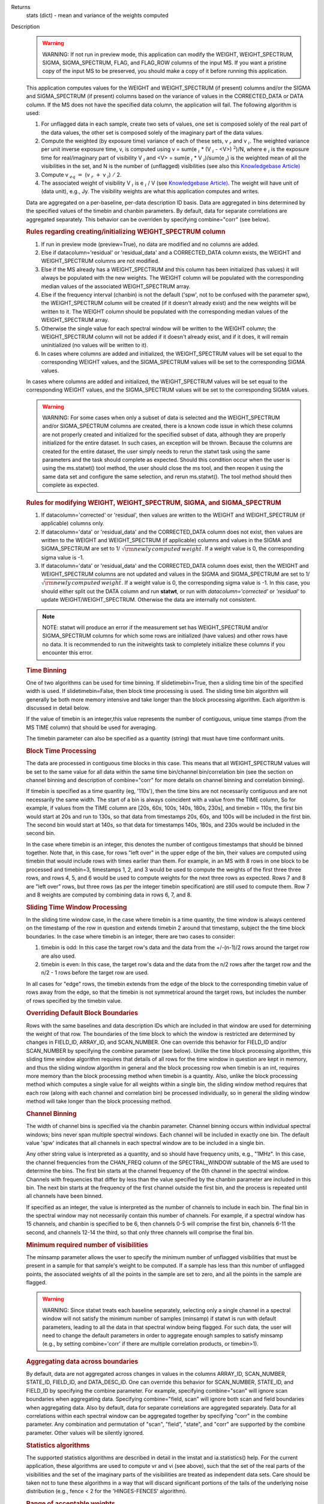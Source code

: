 

.. _Returns:

Returns
   stats (dict) - mean and variance of the weights computed


.. _Description:

Description
   .. warning:: WARNING: If not run in preview mode, this application can
      modify the WEIGHT, WEIGHT_SPECTRUM, SIGMA, SIGMA_SPECTRUM,
      FLAG, and FLAG_ROW columns of the input MS. If you want a
      pristine copy of the input MS to be preserved, you should make
      a copy of it before running this application.
   
   This application computes values for the WEIGHT and
   WEIGHT_SPECTRUM (if present) columns and/or the SIGMA and
   SIGMA_SPECTRUM (if present) columns based on the variance of
   values in the CORRECTED_DATA or DATA column. If the MS does not
   have the specified data column, the application will fail. The
   following algorithm is used:
   
   #. For unflagged data in each sample, create two sets of values,
      one set is composed solely of the real part of the data values,
      the other set is composed solely of the imaginary part of the
      data values.
   #. Compute the weighted (by exposure time) variance of each of
      these sets, v :math:`_r` and v :math:`_i`. The weighted
      variance per unit inverse exposure time, v, is computed using v
      = sum(e :math:`_i` \* (V :math:`_i` - <V>) :math:`^2`)/N,
      where e :math:`_i` is the exposure time for real/imaginary
      part of  visibility V :math:`_i` and <V> = sum(e :math:`_i`
      \* V :math:`_i`)/sum(e :math:`_i`) is the weighted mean of
      all the visibilities in the set, and N is the number of
      (unflagged) visibilities (see also this `Knowledgebase
      Article) <../../notebooks/memo-series.ipynb#Calculation-of-Weights-for-Data-with-Varying-Integration-Time>`__
   #. Compute v :math:`_{eq}` :math:`=` (v :math:`_{r}` :math:`+`
      v :math:`_{i}`) :math:`/` 2.
   #. The associated weight of visibility V :math:`_i`  is 
      e :math:`_i` / V (see `Knowledgebase
      Article) <../../notebooks/memo-series.ipynb#Calculation-of-Weights-for-Data-with-Varying-Integration-Time>`__.
      The weight will have unit of (data unit), e.g., Jy. The
      visibility weights are what this application computes and
      writes.
   
   Data are aggregated on a per-baseline, per-data description ID
   basis. Data are aggregated in bins determined by the specified
   values of the timebin and chanbin parameters. By default, data for
   separate correlations are aggregated separately. This behavior can
   be overriden by specifying combine="corr" (see below).
   
   .. rubric:: Rules regarding creating/initializing WEIGHT_SPECTRUM column
   
   #. If run in preview mode (preview=True), no data are modified and
      no columns are added.
   #. Else if datacolumn='residual' or 'residual_data' and a
      CORRECTED_DATA column exists, the WEIGHT and WEIGHT_SPECTRUM
      columns are not modified.
   #. Else if the MS already has a WEIGHT_SPECTRUM and this column
      has been initialized (has values) it will always be populated
      with the new weights. The WEIGHT column will be populated with
      the corresponding median values of the associated
      WEIGHT_SPECTRUM array.
   #. Else if the frequency interval (chanbin) is not the default
      ('spw', not to be confused with the parameter spw), the
      WEIGHT_SPECTRUM column will be created (if it doesn't already
      exist) and the new weights will be written to it. The WEIGHT
      column should be populated with the corresponding median values
      of the WEIGHT_SPECTRUM array.
   #. Otherwise the single value for each spectral window will be
      written to the WEIGHT column; the WEIGHT_SPECTRUM column will
      not be added if it doesn't already exist, and if it does, it
      will remain uninitialized (no values will be written to it).
   #. In cases where columns are added and initialized, the
      WEIGHT_SPECTRUM values will be set equal to the corresponding
      WEIGHT values, and the SIGMA_SPECTRUM values will be set to the
      corresponding SIGMA values.
   
   In cases where columns are added and initialized, the
   WEIGHT_SPECTRUM values will be set equal to the corresponding
   WEIGHT values, and the SIGMA_SPECTRUM values will be set to the
   corresponding SIGMA values.
   
   .. warning:: WARNING: For some cases when only a subset of data is selected
      and the WEIGHT_SPECTRUM and/or SIGMA_SPECTRUM columns are
      created, there is a known code issue in which these columns are
      not properly created and initialized for the specified subset
      of data, although they are properly initialized for the entire
      dataset. In such cases, an exception will be thrown. Because
      the columns are created for the entire dataset, the user simply
      needs to rerun the statwt task using the same parameters and
      the task should complete as expected. Should this condition
      occur when the user is using the ms.statwt() tool method, the
      user should close the ms tool, and then reopen it using the
      same data set and configure the same selection, and rerun
      ms.statwt(). The tool method should then complete as expected.

   
   .. rubric:: Rules for modifying WEIGHT, WEIGHT_SPECTRUM, SIGMA, and SIGMA_SPECTRUM
   
   #. If datacolumn='corrected' or 'residual', then values are
      written to the WEIGHT and WEIGHT_SPECTRUM (if applicable)
      columns only.
   #. If datacolumn='data' or 'residual_data' and the CORRECTED_DATA
      column does not exist, then values are written to the WEIGHT
      and WEIGHT_SPECTRUM (if applicable) columns and values in the
      SIGMA and SIGMA_SPECTRUM are set to
      1/ :math:`\sqrt{\rm {newly\,computed\,weight}}`. If a weight
      value is 0, the corresponding sigma value is -1.
   #. If datacolumn='data' or 'residual_data' and the CORRECTED_DATA
      column does exist, then the WEIGHT and WEIGHT_SPECTRUM columns
      are not updated and values in the SIGMA and SIGMA_SPECTRUM are
      set to 1/ :math:`\sqrt{\rm {newly\,computed\,weight}}`. If a
      weight value is 0, the corresponding sigma value is -1. In this
      case, you should either split out the DATA column and run
      **statwt**, or run with *datacolumn='corrected'* or
      *'residual'* to update WEIGHT/WEIGHT_SPECTRUM. Otherwise the
      data are internally not consistent.
   
   .. note:: NOTE: statwt will produce an error if the measurement set has
      WEIGHT_SPECTRUM and/or SIGMA_SPECTRUM columns for which some
      rows are initialized (have values) and other rows have no data.
      It is recommended to run the initweights task to completely
      initialize these columns if you encounter this error.

   
   .. rubric:: Time Binning
   
   One of two algorithms can be used for time binning. If
   slidetimebin=True, then a sliding time bin of the specified width
   is used. If slidetimebin=False, then block time processing is
   used. The sliding time bin algorithm will generally be both more
   memory intensive and take longer than the block processing
   algorithm. Each algorithm is discussed in detail below.
   
   If the value of timebin is an integer,this value represents the
   number of contiguous, unique time stamps (from the MS TIME column)
   that should be used for averaging.
   
   The timebin parameter can also be specified as a quantity (string)
   that must have time conformant units.
   
   .. rubric:: Block Time Processing
   
   The data are processed in contiguous time blocks in this case.
   This means that all WEIGHT_SPECTRUM values will be set to the same
   value for all data within the same time bin/channel
   bin/correlation bin (see the section on channel binning and
   description of combine="corr" for more details on channel binning
   and correlation binning).
   
   If timebin is specified as a time quantity (eg, '110s'), then the
   time bins are not necessarily contiguous and are not necessarily
   the same width. The start of a bin is always coincident with a
   value from the TIME column, So for example, if values from the
   TIME column are [20s, 60s, 100s, 140s, 180s, 230s], and timebin =
   110s, the first bin would start at 20s and run to 130s, so that
   data from timestamps 20s, 60s, and 100s will be included in the
   first bin. The second bin would start at 140s, so that data for
   timestamps 140s, 180s, and 230s would be included in the second
   bin.
   
   In the case where timebin is an integer, this denotes the number
   of contigous timestamps that should be binned together. Note that,
   in this case, for rows "left over" in the upper edge of the bin,
   their values are computed using timebin that would include rows
   with times earlier than them. For example, in an MS with 8 rows in
   one block to be processed and timebin=3, timestamps 1, 2, and 3
   would be used to compute the weights of the first three three
   rows, and rows 4, 5, and 6 would be used to compute weights for
   the next three rows as expected. Rows 7 and 8 are "left over"
   rows, but three rows (as per the integer timebin specification)
   are still used to compute them. Row 7 and 8 weights are computed
   by combining data in rows 6, 7, and 8.
   
   .. rubric:: Sliding Time Window Processing
   
   In the sliding time window case, in the case where timebin is a
   time quantity, the time window is always centered on the timestamp
   of the row in question and extends timebin 2 around that
   timestamp, subject the the time block boundaries. In the case
   where timebin is an integer, there are two cases to consider:
   
   #. timebin is odd: In this case the target row's data and the data
      from the +/-(n-1)/2 rows around the target row are also used.
   #. timebin is even: In this case, the target row's data and the
      data from the n/2 rows after the target row and the n/2 - 1
      rows before the target row are used.
   
   In all cases for "edge" rows, the timebin extends from the edge of
   the block to the corresponding timebin value of rows away from the
   edge, so that the timebin is not symmetrical around the target
   rows, but includes the number of rows specified by the timebin
   value.
   
   .. rubric:: Overriding Default Block Boundaries
   
   Rows with the same baselines and data description IDs which are
   included in that window are used for determining the weight of
   that row. The boundaries of the time block to which the window is
   restricted are determined by changes in FIELD_ID, ARRAY_ID, and
   SCAN_NUMBER. One can override this behavior for FIELD_ID and/or
   SCAN_NUMBER by specifying the combine parameter (see below).
   Unlike the time block processing algorithm, this sliding time
   window algorithm requires that details of all rows for the time
   window in question are kept in memory, and thus the sliding window
   algorithm in general and the block processing row when timebin is
   an int, requires more memory than the block processing method when
   timebin is a quantity. Also, unlike the block processing method
   which computes a single value for all weights within a single bin,
   the sliding window method requires that each row (along with each
   channel and correlation bin) be processed individually, so in
   general the sliding window method will take longer than the block
   processing method.

   
   .. rubric:: Channel Binning
   
   The width of channel bins is specified via the chanbin parameter.
   Channel binning occurs within individual spectral windows; bins
   never span multiple spectral windows. Each channel will be
   included in exactly one bin. The default value 'spw' indicates
   that all channels in each spectral window are to be included in a
   single bin.
   
   Any other string value is interpreted as a quantity, and so
   should have frequency units, e.g., "1MHz". In this case, the
   channel frequencies from the CHAN_FREQ column of the
   SPECTRAL_WINDOW subtable of the MS are used to determine the
   bins. The first bin starts at the channel frequency of the 0th
   channel in the spectral window. Channels with frequencies that
   differ by less than the value specified by the chanbin parameter
   are included in this bin. The next bin starts at the frequency
   of the first channel outside the first bin, and the process is
   repeated until all channels have been binned.

   If specified as an integer, the value is interpreted as the
   number of channels to include in each bin. The final bin in the
   spectral window may not necessarily contain this number of
   channels. For example, if a spectral window has 15 channels, and
   chanbin is specified to be 6, then channels 0-5 will comprise
   the first bin, channels 6-11 the second, and channels 12-14 the
   third, so that only three channels will comprise the final bin.
   
   .. rubric:: Minimum required number of visibilities
   
   The minsamp parameter allows the user to specify the minimum
   number of unflagged visibilities that must be present in a sample
   for that sample's weight to be computed. If a sample has less than
   this number of unflagged points, the associated weights of all the
   points in the sample are set to zero, and all the points in the
   sample are flagged.
   
   .. warning:: WARNING: Since statwt treats each baseline
      separately, selecting only a single channel in a spectral
      window will not satisfy the minimum number of samples (minsamp)
      if statwt is run with default parameters, leading to all the
      data in that spectral window being flagged. For such data, the
      user will need to change the default parameters in order to
      aggregate enough samples to satisfy minsamp (e.g., by setting
      combine='corr' if there are multiple correlation products, or
      timebin>1).

   
   .. rubric:: Aggregating data across boundaries
   
   By default, data are not aggregated across changes in values in
   the columns ARRAY_ID, SCAN_NUMBER, STATE_ID, FIELD_ID, and
   DATA_DESC_ID. One can override this behavior for SCAN_NUMBER,
   STATE_ID, and FIELD_ID by specifying the combine parameter. For
   example, specifying combine="scan" will ignore scan boundaries
   when aggregating data. Specifying combine="field, scan" will
   ignore both scan and field boundaries when aggregating data. Also
   by default, data for separate correlations are aggregated
   separately. Data for all correlations within each spectral window
   can be aggregated together by specifying "corr" in the combine
   parameter. Any combination and permutation of "scan", "field",
   "state", and "corr" are supported by the combine parameter. Other
   values will be silently ignored.

   
   .. rubric:: Statistics algorithms
   
   The supported statistics algorithms are described in detail in the
   imstat and ia.statistics() help. For the current application,
   these algorithms are used to compute vr and vi (see above), such
   that the set of the real parts of the visibilities and the set of
   the imaginary parts of the visibilities are treated as independent
   data sets.  Care should be taken not to tune these algorithms in a
   way that will discard significant portions of the tails of the
   underlying noise distribution (e.g., fence < 2 for the
   'HINGES-FENCES' algorithm).

   
   .. rubric:: Range of acceptable weights
   
   The wtrange parameter allows one to specify the acceptable range
   (inclusive, except for zero) for weights. Data with weights
   computed to be outside this range will be flagged. If not
   specified (empty array), all weights are considered to be
   acceptable. If specified, the array must contain exactly two
   non-negative numeric values. Note that data with weights of zero
   are always flagged. The units of the wtrange parameter will always
   match that of the WEIGHT column, even if the task is modifying the
   SIGMA column.

   
   .. rubric:: Including/excluding channels
   
   Channels can be included in the computation of the weights by
   specifying the fitspw parameter. This parameter accepts a valid MS
   channel selection string. Data associated with the selected
   channels will be used in computing the weights; all other channels
   will be excluded from the computation of weights. By default
   (empty string), all channels are included. If the
   Boolean excludechans parameter is set to True, the channel
   selection will be inverted and exclude the selection made
   in fitspw. 
   
   .. warning:: CAUTION: Use of fitspw, when chanbin is not 'spw', may lead to
      the excluded channels being flagged for having less than the
      minimum number of samples (minsamp).

   
   .. rubric:: Preview mode
   
   By setting preview=True, the application is run in preview mode.
   In this mode, no data in the input MS are changed, although the
   amount of data that the application would have flagged is
   reported.

   
   .. rubric:: DATA column
   
   The datacolumn parameter can be specified to indicate which data
   column should be used for computing the weights. The values
   "corrected" for the CORRECTED_DATA column and "data" for the DATA
   column are supported (minimum match, case insensitive). One may
   specify 'residual' in which case the values used are the result of
   the CORRECTED_DATA column minus the model, or 'residual_data' in
   which case the values used are the DATA column minus the model,
   where model is the MODEL_DATA column if it exists, or if it
   doesn't, the virtual source model if one exists, or if that
   doesn't, then no model is used and the 'residual' and
   'residual_data' cases are equivalent to the 'corrected' and 'data'
   cases, respectively. The last two options are to allow for
   operation on timescales or frequency ranges which are larger than
   that over which the sky signal is expected to be constant. This
   situation arises in e.g., OTF mapping, and also perhaps with
   sources with significant spectral structure. In cases where a
   necessary column doesn't exist, an exception will be thrown and no
   data will be changed.
   
   .. note:: NOTE: It is the user's responsibility to ensure that a model
      has been set for all selected fields before using
      datacolumn='residual' or 'residual_data'.

   
   .. rubric:: Return value
   
   In all cases, the mean and variance of the set of all weights
   computed by the application is reported and returned in a
   dictionary with keys 'mean' and 'variance'. Weights for which
   there are corresponding flags (=True) prior to running the
   application are excluded from the computation of these statistics.
   If the WEIGHT_SPECTRUM values are available, they are used to
   compute the statistics, otherwise, the WEIGHT values are used. The
   returned statistics are always computed using the 'CLASSIC'
   algorithm; the value of *statalg* has no impact on how they are
   computed. The units of the the returned statistics will always
   match that of the WEIGHT column, even if the task is modifying the
   SIGMA column.

   
   .. rubric:: Other considerations
   
   Flagged values are not used in computing the weights, although the
   associated weights of these values are updated. If the variance
   for a set of data is 0, all associated flags for that data are set
   to True, and the corresponding weights are set to 0.
   

.. _Examples:

Examples
   Update the weights of a MS as in the **statwt** task. All channels
   in a SPW will receive equal weight:
   
   ::
   
      statwt("my.ms")

   
   Update the weights of a MS, using a calculation that disregards
   visibilities in spectral window 2 between channels 7 and 16. All
   channels in a SPW will receive equal weight, even those
   disregarded in the calculation:
   
   ::
   
      statwt("my.ms", fitspw='2:7~16’, excludechans=True)

   
   Update the weights of a MS using an algorithm robust to outliers.
   All channels in a SPW will receive equal weight:
   
   ::
   
      statwt("my.ms", statalg='chauvenet')

   
   Update the weights of a MS using time binning of 300s. All
   channels in a SPW will receive equal weight, and all times within
   a *timebin* will receive equal weight:
   
   ::
   
      statwt("my.ms", timebin="300s")

   
   Update the weights of a MS using time binning of 10 integrations.
   Each channel and integration will receive a unique weight. The
   weight calculation will consider all visibilities within the time
   bin:
   
   ::
   
      statwt("my.ms", timebin=10, slidetimebin=True, chanbin=1)

   
   Calculate, but do not update the weights of spectral window 3 of a
   MS. Return statistics which summarize the calculated weights as a
   dictionary:
   
   ::
   
      weight_stats = statwt("my.ms", preview=True, spw='3')
   

.. _Development:

Development
   No additional development details

